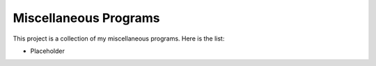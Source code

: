 ======================
Miscellaneous Programs
======================

This project is a collection of my miscellaneous programs.  Here is the list:

* Placeholder
